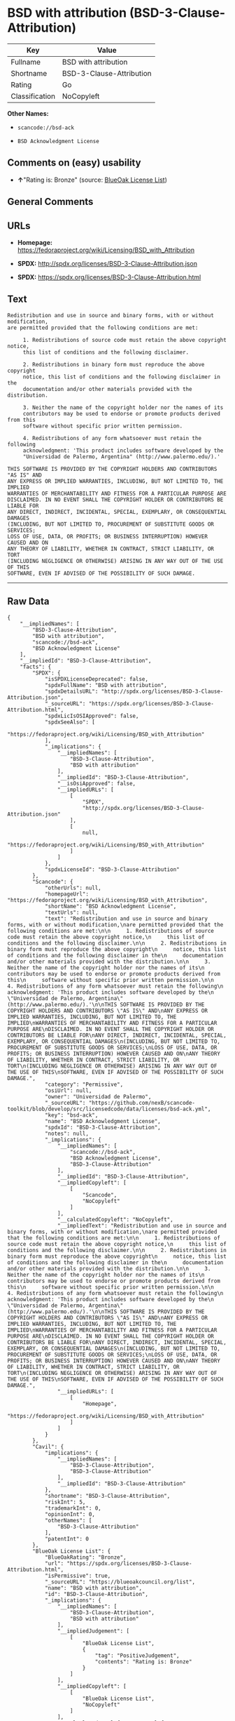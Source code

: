 * BSD with attribution (BSD-3-Clause-Attribution)

| Key              | Value                      |
|------------------+----------------------------|
| Fullname         | BSD with attribution       |
| Shortname        | BSD-3-Clause-Attribution   |
| Rating           | Go                         |
| Classification   | NoCopyleft                 |

*Other Names:*

- =scancode://bsd-ack=

- =BSD Acknowledgment License=

** Comments on (easy) usability

- *↑*"Rating is: Bronze" (source:
  [[https://blueoakcouncil.org/list][BlueOak License List]])

** General Comments

** URLs

- *Homepage:*
  https://fedoraproject.org/wiki/Licensing/BSD_with_Attribution

- *SPDX:* http://spdx.org/licenses/BSD-3-Clause-Attribution.json

- *SPDX:* https://spdx.org/licenses/BSD-3-Clause-Attribution.html

** Text

#+BEGIN_EXAMPLE
  Redistribution and use in source and binary forms, with or without modification,
  are permitted provided that the following conditions are met:

       1. Redistributions of source code must retain the above copyright notice,
       this list of conditions and the following disclaimer.

       2. Redistributions in binary form must reproduce the above copyright
       notice, this list of conditions and the following disclaimer in the
       documentation and/or other materials provided with the distribution.

       3. Neither the name of the copyright holder nor the names of its
       contributors may be used to endorse or promote products derived from this
       software without specific prior written permission.

       4. Redistributions of any form whatsoever must retain the following
       acknowledgment: 'This product includes software developed by the
       "Universidad de Palermo, Argentina" (http://www.palermo.edu/).'

  THIS SOFTWARE IS PROVIDED BY THE COPYRIGHT HOLDERS AND CONTRIBUTORS "AS IS" AND
  ANY EXPRESS OR IMPLIED WARRANTIES, INCLUDING, BUT NOT LIMITED TO, THE IMPLIED
  WARRANTIES OF MERCHANTABILITY AND FITNESS FOR A PARTICULAR PURPOSE ARE
  DISCLAIMED. IN NO EVENT SHALL THE COPYRIGHT HOLDER OR CONTRIBUTORS BE LIABLE FOR
  ANY DIRECT, INDIRECT, INCIDENTAL, SPECIAL, EXEMPLARY, OR CONSEQUENTIAL DAMAGES
  (INCLUDING, BUT NOT LIMITED TO, PROCUREMENT OF SUBSTITUTE GOODS OR SERVICES;
  LOSS OF USE, DATA, OR PROFITS; OR BUSINESS INTERRUPTION) HOWEVER CAUSED AND ON
  ANY THEORY OF LIABILITY, WHETHER IN CONTRACT, STRICT LIABILITY, OR TORT
  (INCLUDING NEGLIGENCE OR OTHERWISE) ARISING IN ANY WAY OUT OF THE USE OF THIS
  SOFTWARE, EVEN IF ADVISED OF THE POSSIBILITY OF SUCH DAMAGE.
#+END_EXAMPLE

--------------

** Raw Data

#+BEGIN_EXAMPLE
  {
      "__impliedNames": [
          "BSD-3-Clause-Attribution",
          "BSD with attribution",
          "scancode://bsd-ack",
          "BSD Acknowledgment License"
      ],
      "__impliedId": "BSD-3-Clause-Attribution",
      "facts": {
          "SPDX": {
              "isSPDXLicenseDeprecated": false,
              "spdxFullName": "BSD with attribution",
              "spdxDetailsURL": "http://spdx.org/licenses/BSD-3-Clause-Attribution.json",
              "_sourceURL": "https://spdx.org/licenses/BSD-3-Clause-Attribution.html",
              "spdxLicIsOSIApproved": false,
              "spdxSeeAlso": [
                  "https://fedoraproject.org/wiki/Licensing/BSD_with_Attribution"
              ],
              "_implications": {
                  "__impliedNames": [
                      "BSD-3-Clause-Attribution",
                      "BSD with attribution"
                  ],
                  "__impliedId": "BSD-3-Clause-Attribution",
                  "__isOsiApproved": false,
                  "__impliedURLs": [
                      [
                          "SPDX",
                          "http://spdx.org/licenses/BSD-3-Clause-Attribution.json"
                      ],
                      [
                          null,
                          "https://fedoraproject.org/wiki/Licensing/BSD_with_Attribution"
                      ]
                  ]
              },
              "spdxLicenseId": "BSD-3-Clause-Attribution"
          },
          "Scancode": {
              "otherUrls": null,
              "homepageUrl": "https://fedoraproject.org/wiki/Licensing/BSD_with_Attribution",
              "shortName": "BSD Acknowledgment License",
              "textUrls": null,
              "text": "Redistribution and use in source and binary forms, with or without modification,\nare permitted provided that the following conditions are met:\n\n     1. Redistributions of source code must retain the above copyright notice,\n     this list of conditions and the following disclaimer.\n\n     2. Redistributions in binary form must reproduce the above copyright\n     notice, this list of conditions and the following disclaimer in the\n     documentation and/or other materials provided with the distribution.\n\n     3. Neither the name of the copyright holder nor the names of its\n     contributors may be used to endorse or promote products derived from this\n     software without specific prior written permission.\n\n     4. Redistributions of any form whatsoever must retain the following\n     acknowledgment: 'This product includes software developed by the\n     \"Universidad de Palermo, Argentina\" (http://www.palermo.edu/).'\n\nTHIS SOFTWARE IS PROVIDED BY THE COPYRIGHT HOLDERS AND CONTRIBUTORS \"AS IS\" AND\nANY EXPRESS OR IMPLIED WARRANTIES, INCLUDING, BUT NOT LIMITED TO, THE IMPLIED\nWARRANTIES OF MERCHANTABILITY AND FITNESS FOR A PARTICULAR PURPOSE ARE\nDISCLAIMED. IN NO EVENT SHALL THE COPYRIGHT HOLDER OR CONTRIBUTORS BE LIABLE FOR\nANY DIRECT, INDIRECT, INCIDENTAL, SPECIAL, EXEMPLARY, OR CONSEQUENTIAL DAMAGES\n(INCLUDING, BUT NOT LIMITED TO, PROCUREMENT OF SUBSTITUTE GOODS OR SERVICES;\nLOSS OF USE, DATA, OR PROFITS; OR BUSINESS INTERRUPTION) HOWEVER CAUSED AND ON\nANY THEORY OF LIABILITY, WHETHER IN CONTRACT, STRICT LIABILITY, OR TORT\n(INCLUDING NEGLIGENCE OR OTHERWISE) ARISING IN ANY WAY OUT OF THE USE OF THIS\nSOFTWARE, EVEN IF ADVISED OF THE POSSIBILITY OF SUCH DAMAGE.",
              "category": "Permissive",
              "osiUrl": null,
              "owner": "Universidad de Palermo",
              "_sourceURL": "https://github.com/nexB/scancode-toolkit/blob/develop/src/licensedcode/data/licenses/bsd-ack.yml",
              "key": "bsd-ack",
              "name": "BSD Acknowledgment License",
              "spdxId": "BSD-3-Clause-Attribution",
              "notes": null,
              "_implications": {
                  "__impliedNames": [
                      "scancode://bsd-ack",
                      "BSD Acknowledgment License",
                      "BSD-3-Clause-Attribution"
                  ],
                  "__impliedId": "BSD-3-Clause-Attribution",
                  "__impliedCopyleft": [
                      [
                          "Scancode",
                          "NoCopyleft"
                      ]
                  ],
                  "__calculatedCopyleft": "NoCopyleft",
                  "__impliedText": "Redistribution and use in source and binary forms, with or without modification,\nare permitted provided that the following conditions are met:\n\n     1. Redistributions of source code must retain the above copyright notice,\n     this list of conditions and the following disclaimer.\n\n     2. Redistributions in binary form must reproduce the above copyright\n     notice, this list of conditions and the following disclaimer in the\n     documentation and/or other materials provided with the distribution.\n\n     3. Neither the name of the copyright holder nor the names of its\n     contributors may be used to endorse or promote products derived from this\n     software without specific prior written permission.\n\n     4. Redistributions of any form whatsoever must retain the following\n     acknowledgment: 'This product includes software developed by the\n     \"Universidad de Palermo, Argentina\" (http://www.palermo.edu/).'\n\nTHIS SOFTWARE IS PROVIDED BY THE COPYRIGHT HOLDERS AND CONTRIBUTORS \"AS IS\" AND\nANY EXPRESS OR IMPLIED WARRANTIES, INCLUDING, BUT NOT LIMITED TO, THE IMPLIED\nWARRANTIES OF MERCHANTABILITY AND FITNESS FOR A PARTICULAR PURPOSE ARE\nDISCLAIMED. IN NO EVENT SHALL THE COPYRIGHT HOLDER OR CONTRIBUTORS BE LIABLE FOR\nANY DIRECT, INDIRECT, INCIDENTAL, SPECIAL, EXEMPLARY, OR CONSEQUENTIAL DAMAGES\n(INCLUDING, BUT NOT LIMITED TO, PROCUREMENT OF SUBSTITUTE GOODS OR SERVICES;\nLOSS OF USE, DATA, OR PROFITS; OR BUSINESS INTERRUPTION) HOWEVER CAUSED AND ON\nANY THEORY OF LIABILITY, WHETHER IN CONTRACT, STRICT LIABILITY, OR TORT\n(INCLUDING NEGLIGENCE OR OTHERWISE) ARISING IN ANY WAY OUT OF THE USE OF THIS\nSOFTWARE, EVEN IF ADVISED OF THE POSSIBILITY OF SUCH DAMAGE.",
                  "__impliedURLs": [
                      [
                          "Homepage",
                          "https://fedoraproject.org/wiki/Licensing/BSD_with_Attribution"
                      ]
                  ]
              }
          },
          "Cavil": {
              "implications": {
                  "__impliedNames": [
                      "BSD-3-Clause-Attribution",
                      "BSD-3-Clause-Attribution"
                  ],
                  "__impliedId": "BSD-3-Clause-Attribution"
              },
              "shortname": "BSD-3-Clause-Attribution",
              "riskInt": 5,
              "trademarkInt": 0,
              "opinionInt": 0,
              "otherNames": [
                  "BSD-3-Clause-Attribution"
              ],
              "patentInt": 0
          },
          "BlueOak License List": {
              "BlueOakRating": "Bronze",
              "url": "https://spdx.org/licenses/BSD-3-Clause-Attribution.html",
              "isPermissive": true,
              "_sourceURL": "https://blueoakcouncil.org/list",
              "name": "BSD with attribution",
              "id": "BSD-3-Clause-Attribution",
              "_implications": {
                  "__impliedNames": [
                      "BSD-3-Clause-Attribution",
                      "BSD with attribution"
                  ],
                  "__impliedJudgement": [
                      [
                          "BlueOak License List",
                          {
                              "tag": "PositiveJudgement",
                              "contents": "Rating is: Bronze"
                          }
                      ]
                  ],
                  "__impliedCopyleft": [
                      [
                          "BlueOak License List",
                          "NoCopyleft"
                      ]
                  ],
                  "__calculatedCopyleft": "NoCopyleft",
                  "__impliedURLs": [
                      [
                          "SPDX",
                          "https://spdx.org/licenses/BSD-3-Clause-Attribution.html"
                      ]
                  ]
              }
          }
      },
      "__impliedJudgement": [
          [
              "BlueOak License List",
              {
                  "tag": "PositiveJudgement",
                  "contents": "Rating is: Bronze"
              }
          ]
      ],
      "__impliedCopyleft": [
          [
              "BlueOak License List",
              "NoCopyleft"
          ],
          [
              "Scancode",
              "NoCopyleft"
          ]
      ],
      "__calculatedCopyleft": "NoCopyleft",
      "__isOsiApproved": false,
      "__impliedText": "Redistribution and use in source and binary forms, with or without modification,\nare permitted provided that the following conditions are met:\n\n     1. Redistributions of source code must retain the above copyright notice,\n     this list of conditions and the following disclaimer.\n\n     2. Redistributions in binary form must reproduce the above copyright\n     notice, this list of conditions and the following disclaimer in the\n     documentation and/or other materials provided with the distribution.\n\n     3. Neither the name of the copyright holder nor the names of its\n     contributors may be used to endorse or promote products derived from this\n     software without specific prior written permission.\n\n     4. Redistributions of any form whatsoever must retain the following\n     acknowledgment: 'This product includes software developed by the\n     \"Universidad de Palermo, Argentina\" (http://www.palermo.edu/).'\n\nTHIS SOFTWARE IS PROVIDED BY THE COPYRIGHT HOLDERS AND CONTRIBUTORS \"AS IS\" AND\nANY EXPRESS OR IMPLIED WARRANTIES, INCLUDING, BUT NOT LIMITED TO, THE IMPLIED\nWARRANTIES OF MERCHANTABILITY AND FITNESS FOR A PARTICULAR PURPOSE ARE\nDISCLAIMED. IN NO EVENT SHALL THE COPYRIGHT HOLDER OR CONTRIBUTORS BE LIABLE FOR\nANY DIRECT, INDIRECT, INCIDENTAL, SPECIAL, EXEMPLARY, OR CONSEQUENTIAL DAMAGES\n(INCLUDING, BUT NOT LIMITED TO, PROCUREMENT OF SUBSTITUTE GOODS OR SERVICES;\nLOSS OF USE, DATA, OR PROFITS; OR BUSINESS INTERRUPTION) HOWEVER CAUSED AND ON\nANY THEORY OF LIABILITY, WHETHER IN CONTRACT, STRICT LIABILITY, OR TORT\n(INCLUDING NEGLIGENCE OR OTHERWISE) ARISING IN ANY WAY OUT OF THE USE OF THIS\nSOFTWARE, EVEN IF ADVISED OF THE POSSIBILITY OF SUCH DAMAGE.",
      "__impliedURLs": [
          [
              "SPDX",
              "http://spdx.org/licenses/BSD-3-Clause-Attribution.json"
          ],
          [
              null,
              "https://fedoraproject.org/wiki/Licensing/BSD_with_Attribution"
          ],
          [
              "SPDX",
              "https://spdx.org/licenses/BSD-3-Clause-Attribution.html"
          ],
          [
              "Homepage",
              "https://fedoraproject.org/wiki/Licensing/BSD_with_Attribution"
          ]
      ]
  }
#+END_EXAMPLE

--------------

** Dot Cluster Graph

[[../dot/BSD-3-Clause-Attribution.svg]]
